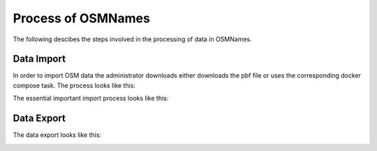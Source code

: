 Process of OSMNames
===================

The following descibes the steps involved in the processing of data in OSMNames.

Data Import
-----------

In order to import OSM data the administrator downloads either downloads the pbf file or uses the corresponding docker compose task. The process looks like this:

.. image:: ../static/process.png
   :alt: OSMNames process
   :align: center
   :scale: 75%


The essential important import process looks like this:

.. image:: ../static/import.png
   :alt: OSMNames import
   :align: center
   :scale: 75%

Data Export
-----------

The data export looks like this:

.. image:: ../static/export.png
   :alt: OSMNames export
   :align: center
   :scale: 75%
